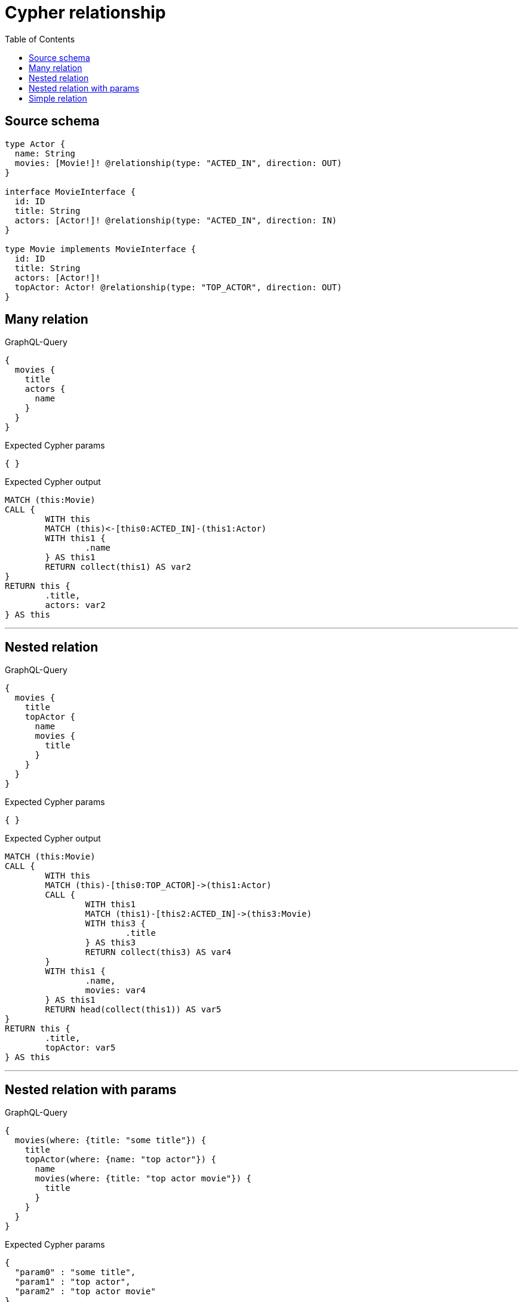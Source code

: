 :toc:

= Cypher relationship

== Source schema

[source,graphql,schema=true]
----
type Actor {
  name: String
  movies: [Movie!]! @relationship(type: "ACTED_IN", direction: OUT)
}

interface MovieInterface {
  id: ID
  title: String
  actors: [Actor!]! @relationship(type: "ACTED_IN", direction: IN)
}

type Movie implements MovieInterface {
  id: ID
  title: String
  actors: [Actor!]!
  topActor: Actor! @relationship(type: "TOP_ACTOR", direction: OUT)
}
----
== Many relation

.GraphQL-Query
[source,graphql]
----
{
  movies {
    title
    actors {
      name
    }
  }
}
----

.Expected Cypher params
[source,json]
----
{ }
----

.Expected Cypher output
[source,cypher]
----
MATCH (this:Movie)
CALL {
	WITH this
	MATCH (this)<-[this0:ACTED_IN]-(this1:Actor)
	WITH this1 {
		.name
	} AS this1
	RETURN collect(this1) AS var2
}
RETURN this {
	.title,
	actors: var2
} AS this
----

'''

== Nested relation

.GraphQL-Query
[source,graphql]
----
{
  movies {
    title
    topActor {
      name
      movies {
        title
      }
    }
  }
}
----

.Expected Cypher params
[source,json]
----
{ }
----

.Expected Cypher output
[source,cypher]
----
MATCH (this:Movie)
CALL {
	WITH this
	MATCH (this)-[this0:TOP_ACTOR]->(this1:Actor)
	CALL {
		WITH this1
		MATCH (this1)-[this2:ACTED_IN]->(this3:Movie)
		WITH this3 {
			.title
		} AS this3
		RETURN collect(this3) AS var4
	}
	WITH this1 {
		.name,
		movies: var4
	} AS this1
	RETURN head(collect(this1)) AS var5
}
RETURN this {
	.title,
	topActor: var5
} AS this
----

'''

== Nested relation with params

.GraphQL-Query
[source,graphql]
----
{
  movies(where: {title: "some title"}) {
    title
    topActor(where: {name: "top actor"}) {
      name
      movies(where: {title: "top actor movie"}) {
        title
      }
    }
  }
}
----

.Expected Cypher params
[source,json]
----
{
  "param0" : "some title",
  "param1" : "top actor",
  "param2" : "top actor movie"
}
----

.Expected Cypher output
[source,cypher]
----
MATCH (this:Movie)
WHERE this.title = $param0
CALL {
	WITH this
	MATCH (this)-[this0:TOP_ACTOR]->(this1:Actor)
	WHERE this1.name = $param1
	CALL {
		WITH this1
		MATCH (this1)-[this2:ACTED_IN]->(this3:Movie)
		WHERE this3.title = $param2
		WITH this3 {
			.title
		} AS this3
		RETURN collect(this3) AS var4
	}
	WITH this1 {
		.name,
		movies: var4
	} AS this1
	RETURN head(collect(this1)) AS var5
}
RETURN this {
	.title,
	topActor: var5
} AS this
----

'''

== Simple relation

.GraphQL-Query
[source,graphql]
----
{
  movies {
    title
    topActor {
      name
    }
  }
}
----

.Expected Cypher params
[source,json]
----
{ }
----

.Expected Cypher output
[source,cypher]
----
MATCH (this:Movie)
CALL {
	WITH this
	MATCH (this)-[this0:TOP_ACTOR]->(this1:Actor)
	WITH this1 {
		.name
	} AS this1
	RETURN head(collect(this1)) AS var2
}
RETURN this {
	.title,
	topActor: var2
} AS this
----

'''

